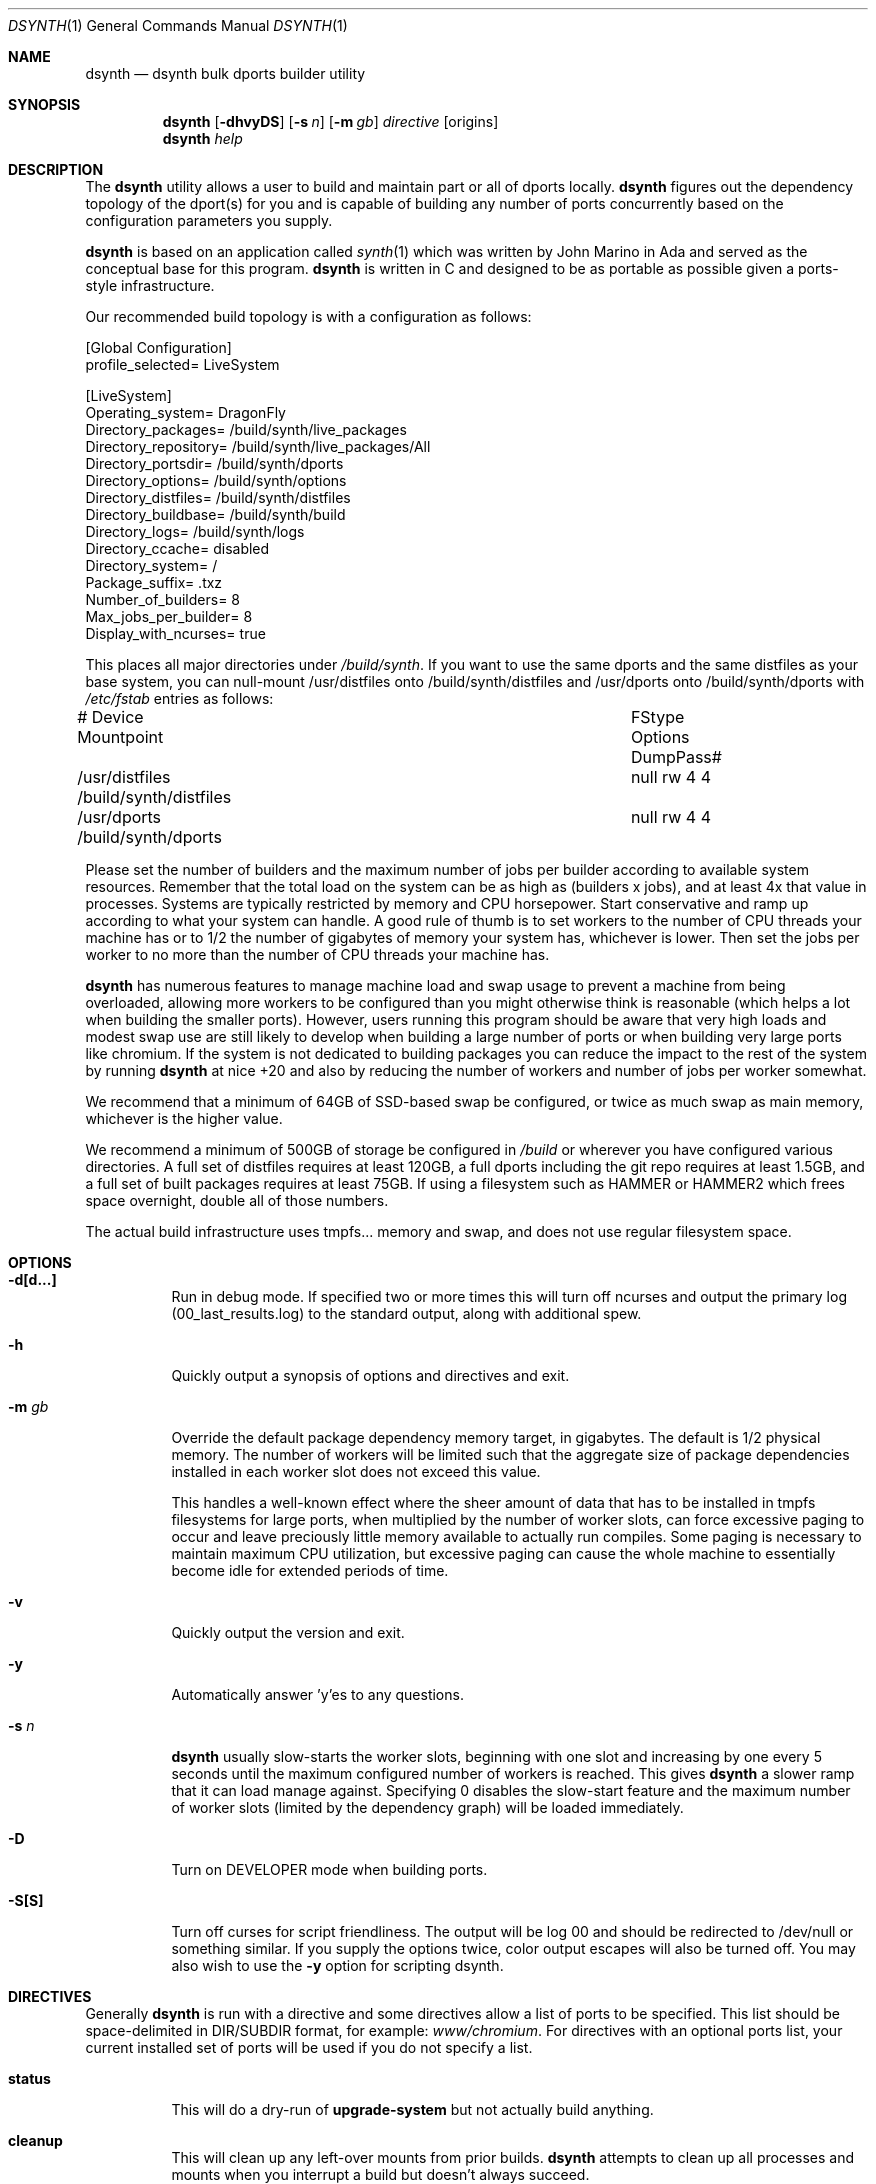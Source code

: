 .\"
.\" Copyright (c) 2019 The DragonFly Project.  All rights reserved.
.\"
.\" This code is derived from software contributed to The DragonFly Project
.\" by Matthew Dillon <dillon@backplane.com>
.\" This code is based on a concept originally developed by John R. Marino.
.\"
.\" Redistribution and use in source and binary forms, with or without
.\" modification, are permitted provided that the following conditions
.\" are met:
.\"
.\" 1. Redistributions of source code must retain the above copyright
.\"    notice, this list of conditions and the following disclaimer.
.\" 2. Redistributions in binary form must reproduce the above copyright
.\"    notice, this list of conditions and the following disclaimer in
.\"    the documentation and/or other materials provided with the
.\"    distribution.
.\" 3. Neither the name of The DragonFly Project nor the names of its
.\"    contributors may be used to endorse or promote products derived
.\"    from this software without specific, prior written permission.
.\"
.\" THIS SOFTWARE IS PROVIDED BY THE COPYRIGHT HOLDERS AND CONTRIBUTORS
.\" ``AS IS'' AND ANY EXPRESS OR IMPLIED WARRANTIES, INCLUDING, BUT NOT
.\" LIMITED TO, THE IMPLIED WARRANTIES OF MERCHANTABILITY AND FITNESS
.\" FOR A PARTICULAR PURPOSE ARE DISCLAIMED.  IN NO EVENT SHALL THE
.\" COPYRIGHT HOLDERS OR CONTRIBUTORS BE LIABLE FOR ANY DIRECT, INDIRECT,
.\" INCIDENTAL, SPECIAL, EXEMPLARY OR CONSEQUENTIAL DAMAGES (INCLUDING,
.\" BUT NOT LIMITED TO, PROCUREMENT OF SUBSTITUTE GOODS OR SERVICES;
.\" LOSS OF USE, DATA, OR PROFITS; OR BUSINESS INTERRUPTION) HOWEVER CAUSED
.\" AND ON ANY THEORY OF LIABILITY, WHETHER IN CONTRACT, STRICT LIABILITY,
.\" OR TORT (INCLUDING NEGLIGENCE OR OTHERWISE) ARISING IN ANY WAY OUT
.\" OF THE USE OF THIS SOFTWARE, EVEN IF ADVISED OF THE POSSIBILITY OF
.\" SUCH DAMAGE.
.\"
.Dd October 24, 2019
.Dt DSYNTH 1
.Os
.Sh NAME
.Nm dsynth
.Nd dsynth bulk dports builder utility
.Sh SYNOPSIS
.Nm
.Op Fl dhvyDS
.Op Fl s Ar n
.Op Fl m Ar gb
.Ar directive
.Op origins
.Nm
.Ar help
.Sh DESCRIPTION
The
.Nm
utility allows a user to build and maintain part or all of dports
locally.
.Nm
figures out the dependency topology of the dport(s) for you and
is capable of building any number of ports concurrently based
on the configuration parameters you supply.
.Pp
.Nm
is based on an application called
.Xr synth 1
which was written by John Marino in Ada and served as the conceptual base
for this program.
.Nm
is written in C and designed to be as portable as possible given a
ports-style infrastructure.
.Pp
Our recommended build topology is with a configuration as follows:
.Bd -literal
[Global Configuration]
profile_selected= LiveSystem

[LiveSystem]
Operating_system= DragonFly
Directory_packages= /build/synth/live_packages
Directory_repository= /build/synth/live_packages/All
Directory_portsdir= /build/synth/dports
Directory_options= /build/synth/options
Directory_distfiles= /build/synth/distfiles
Directory_buildbase= /build/synth/build
Directory_logs= /build/synth/logs
Directory_ccache= disabled
Directory_system= /
Package_suffix= .txz
Number_of_builders= 8
Max_jobs_per_builder= 8
Display_with_ncurses= true
.Ed
.Pp
This places all major directories under
.Pa /build/synth .
If you want to use the same dports and the same distfiles as your base
system, you can null-mount /usr/distfiles onto /build/synth/distfiles
and /usr/dports onto /build/synth/dports with
.Pa /etc/fstab
entries as follows:
.Bd -literal
# Device              Mountpoint		FStype  Options DumpPass#
/usr/distfiles        /build/synth/distfiles	null    rw      4 4
/usr/dports           /build/synth/dports	null    rw      4 4
.Ed
.Pp
Please set the number of builders and the maximum number of jobs per
builder according to available system resources.
Remember that the total
load on the system can be as high as (builders x jobs), and at least 4x
that value in processes.
Systems are typically restricted by memory and CPU horsepower.
Start conservative and ramp up according to what your system can handle.
A good rule of thumb is to set workers to the number of CPU threads your
machine has or to 1/2 the number of gigabytes of memory your system has,
whichever is lower.
Then set the jobs per worker to no more than the
number of CPU threads your machine has.
.Pp
.Nm
has numerous features to manage machine load and swap usage to
prevent a machine from being overloaded, allowing more workers
to be configured than you might otherwise think is reasonable
(which helps a lot when building the smaller ports).
However, users running this program should be aware that very high loads
and modest swap use are still likely to develop when building a large
number of ports or when building very large ports like chromium.
If the system is not dedicated to building packages you can reduce the
impact to the rest of the system by running
.Nm
at nice +20 and also by reducing the number of workers and number of
jobs per worker somewhat.
.Pp
We recommend that a minimum of 64GB of SSD-based swap be configured,
or twice as much swap as main memory, whichever is the higher value.
.Pp
We recommend a minimum of 500GB of storage be configured in
.Pa /build
or wherever you have configured various directories.
A full set of distfiles requires at least 120GB, a full dports including
the git repo requires at least 1.5GB, and a full set of built packages
requires at least 75GB.
If using a filesystem such as HAMMER or HAMMER2
which frees space overnight, double all of those numbers.
.Pp
The actual build infrastructure uses tmpfs... memory and swap, and does
not use regular filesystem space.
.Sh OPTIONS
.Bl -tag -width indent
.It Fl d[d...]
Run in debug mode.
If specified two or more times this will turn off
ncurses and output the primary log (00_last_results.log) to the standard
output, along with additional spew.
.It Fl h
Quickly output a synopsis of options and directives and exit.
.It Fl m Ar gb
Override the default package dependency memory target, in gigabytes.
The default is 1/2 physical memory.
The number of workers will be limited
such that the aggregate size of package dependencies installed in each
worker slot does not exceed this value.
.Pp
This handles a well-known effect where the sheer amount of data that has
to be installed in tmpfs filesystems for large ports, when multiplied by
the number of worker slots, can force excessive paging to occur and leave
preciously little memory available to actually run compiles.
Some paging
is necessary to maintain maximum CPU utilization, but excessive paging
can cause the whole machine to essentially become idle for extended
periods of time.
.It Fl v
Quickly output the version and exit.
.It Fl y
Automatically answer 'y'es to any questions.
.It Fl s Ar n
.Nm
usually slow-starts the worker slots, beginning with one slot and increasing
by one every 5 seconds until the maximum configured number of workers is
reached.
This gives
.Nm
a slower ramp that it can load manage against.
Specifying 0 disables the slow-start feature and the maximum number of
worker slots (limited by the dependency graph) will be loaded immediately.
.It Fl D
Turn on DEVELOPER mode when building ports.
.It Fl S[S]
Turn off curses for script friendliness.
The output will be log 00 and
should be redirected to /dev/null or something similar.
If you supply the options twice, color output escapes will also be
turned off.
You may also wish to use the
.Fl y
option for scripting dsynth.
.El
.Sh DIRECTIVES
Generally
.Nm
is run with a directive and some directives allow a list of ports to be
specified.
This list should be space-delimited in DIR/SUBDIR format, for example:
.Ar www/chromium .
For directives with an optional ports list, your current installed set
of ports will be used if you do not specify a list.
.Bl -tag -width indent
.It Cm status
This will do a dry-run of
.Cm upgrade-system
but not actually build anything.
.It Cm cleanup
This will clean up any left-over mounts from prior builds.
.Nm
attempts to clean up all processes and mounts when you interrupt
a build but doesn't always succeed.
.It Cm init
Creates and initializes the
.Pa /etc/dsynth
directory if it does not exst.
This directive will complain and exit if either
.Pa /etc/dsynth
or
.Pa /usr/local/etc/dsynth
exists.
It will not create
.Pa /etc/dsynth
in this situation.
.It Cm configure
NOT CURRENTLY IMPLEMENTED
.It Cm upgrade-system
NOT CURRENTLY IMPLEMENTED.
Incrementally build and upgrade your locally
installed packages, then upgrade your local system with them.
.It Cm prepare-system
Incrementally build and upgrade your locally installed packages, but
do not upgrade your system with them.
.It Cm rebuild-repository
Build or rebuild the database files for the configured repository.
.It Cm purge-distfiles
Delete any obsolete source distribution files.
.It Cm status-everything
This will do a dry-run of a full bulk build of everything,
but not actually build anything.
.It Cm everything
This will build the entire dports tree and then rebuild the repository
when it finishes.
.It Cm version
This is for synth compatibility.
The version of
.Nm
will be printed and the program will exit.
.It Cm help
Output a synopsis of options and directives and exit.
.It Cm status Op Ar ports
Do a dry-run with 'build' of the given list.
.It Cm build Op Ar ports
Incrementally build dports based on the given list.
When done, ask whether the repository should be rebuilt or not.
.It Cm just-build Op Ar ports
Incrementally build dports based on the given list, then
exits.
No post-build steps will be taken.
.It Cm install Op Ar ports
NOT CURRENTLY IMPLEMENTED.  'build' based on the supplied
list (or using currently installed packages), then rebuild
the repository and upgrade the system without asking any further
questions.
.It Cm force Op Ar ports
This is the same as 'build' but will delete existing packages first.
Dependencies are not deleted unless they are out of date.
.It Cm test Op Ar ports
This is the same as 'build' but sets the environment variable
.Ev DEVELOPER
to
.Sq yes
and pre-deletes specified packages.
Dependencies are not deleted unless they are out of date.
.El
.Sh FILES
.Bl -tag -width ".It Pa <fs>/abc/defghi/<name>" -compact
.It Pa /etc/dsynth/synth.ini
The primary configuration file.
If not found,
.Nm
will also look in
.Pa /usr/local/etc/dsynth/synth.ini .
.Pp
.It Pa /etc/dsynth/LiveSystem-make.conf
Typically contains the environment variables that will be set in
the workers.
.Nm
firewalls the environment it is run under from the environment it
provides to the workers.
.Pp
.It Pa /build/synth/build
Recommended setting for
.Va Directory_buildbase ,
contains the build infrastructure... typically a template, mirrored
system directories, and mount points for all the worker slots.
The template will be [re]generated if 'pkg' needs to be built or
if the
.Pa .template.good
file in this directory is deleted.
.Pp
.It Pa /build/synth/distfiles
Recommended setting for
.Va Directory_distfiles ,
ports to a directory into which
.Nm
will download any source distribution files required for building.
.Pp
.It Pa /build/synth/dports
Recommended setting for
.Va Directory_portsdir ,
points to a checked out dports repo.
Note that
.Nm
does not automatically 'git pull' or otherwise synchronize the dports repo,
you must do that yourself prior to starting a build.
.Pp
.It Pa /build/synth/live_packages
Recommended setting for
.Va Directory_packages ,
points to a directory which will contain the completed application
packages.
.Pp
.It Pa /build/synth/logs
Recommended setting for
.Va Directory_logs ,
all log files will be placed in this directory.
Special management logfiles begin with the numeral '0' for easily
location.
The logfiles for ports while and after building are stored in the
form subdir____portname.log, with three underscores.
.Pp
.It Pa /build/synth/options
Recommended setting for
.Va Directory_options ,
where options overrides for specific ports may be located.
.Pp
.It Pa /
Recommended setting for
.Va Directory_system ,
which
.Nm
uses as a basis for creating the jails or chroots in each worker slot
during building.
No part of the system root is ever NULL-mounted read-write... it is always
NULL-mounted read-only.
Some elements from the system base will be mirrored in the build-base
as an optimization.
.Pp
Note that the packages directory and the distfiles directory is mounted
read-write in jails or chroots.
All other r/w filesystems in the workers are
.Xr tmpfs 5
based filesystems and will be created and torn-down for each port.
.Pp
.It Pa .txz
.It Pa .tgz
.It Pa .tar
.It Pa .tbz
The recommended setting for
.Va Package_suffix
is either
.Pa .txz
or
.Pa .tgz .
Use
.Pa .txz
for better compression at the cost of somewhat slower bulk builds due
to the time overhead for compression and decompression, or
use
.Pa .tgz
for modest compression and very fast compression and decompression.
Due to the way the builder works, package dependencies are fresly
installed into the chroot slot for each package being built, so
decompression time matters.
.El
.Sh EXIT STATUS
.Ex -std
.Sh SEE ALSO
.Xr synth 1 ,
.Xr dports 7
.Sh HISTORY
The
.Nm
utility first appeared in
.Dx 5.7 .
.Sh AUTHORS
.An Matthew Dillon Aq Mt dillon@backplane.com
